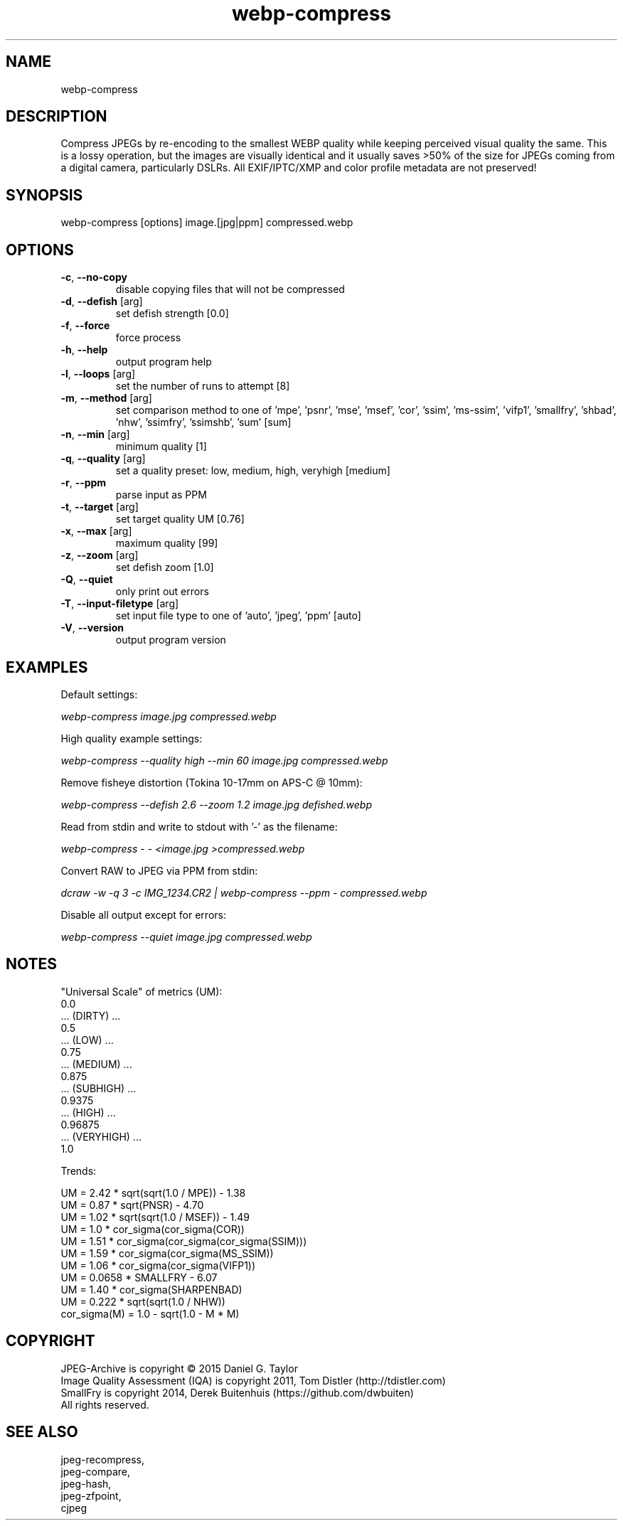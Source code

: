 .TH "webp-compress" 1 2.6.2 "08 Feb 2023" "User manual"

.SH NAME
webp-compress

.SH DESCRIPTION
Compress JPEGs by re-encoding to the smallest WEBP quality while keeping perceived
visual quality the same.
This is a lossy operation, but the images are visually identical and it usually
saves >50% of the size for JPEGs coming from a digital camera, particularly DSLRs.
All EXIF/IPTC/XMP and color profile metadata are not preserved!

.SH SYNOPSIS
webp-compress [options] image.[jpg|ppm] compressed.webp

.SH OPTIONS
.TP
\fB\-c\fR, \fB\-\-no-copy\fR
disable copying files that will not be compressed
.TP
\fB\-d\fR, \fB\-\-defish\fR [arg]
set defish strength [0.0]
.TP
\fB\-f\fR, \fB\-\-force\fR
force process
.TP
\fB\-h\fR, \fB\-\-help\fR
output program help
.TP
\fB\-l\fR, \fB\-\-loops\fR [arg]
set the number of runs to attempt [8]
.TP
\fB\-m\fR, \fB\-\-method\fR [arg]
set comparison method to one of 'mpe', 'psnr', 'mse', 'msef', 'cor', 'ssim', 'ms-ssim', 'vifp1', 'smallfry', 'shbad', 'nhw', 'ssimfry', 'ssimshb', 'sum' [sum]
.TP
\fB\-n\fR, \fB\-\-min\fR [arg]
minimum quality [1]
.TP
\fB\-q\fR, \fB\-\-quality\fR [arg]
set a quality preset: low, medium, high, veryhigh [medium]
.TP
\fB\-r\fR, \fB\-\-ppm\fR
parse input as PPM
.TP
\fB\-t\fR, \fB\-\-target\fR [arg]
set target quality UM [0.76]
.TP
\fB\-x\fR, \fB\-\-max\fR [arg]
maximum quality [99]
.TP
\fB\-z\fR, \fB\-\-zoom\fR [arg]
set defish zoom [1.0]
.TP
\fB\-Q\fR, \fB\-\-quiet\fR
only print out errors
.TP
\fB\-T\fR, \fB\-\-input-filetype\fR [arg]
set input file type to one of 'auto', 'jpeg', 'ppm' [auto]
.TP
\fB\-V\fR, \fB\-\-version\fR
output program version

.SH EXAMPLES
Default settings:
.PP
.I
webp-compress image.jpg compressed.webp
.PP
High quality example settings:
.PP
.I
webp-compress --quality high --min 60 image.jpg compressed.webp
.PP
Remove fisheye distortion (Tokina 10-17mm on APS-C @ 10mm):
.PP
.I
webp-compress --defish 2.6 --zoom 1.2 image.jpg defished.webp
.PP
Read from stdin and write to stdout with '-' as the filename:
.PP
.I
webp-compress - - <image.jpg >compressed.webp
.PP
Convert RAW to JPEG via PPM from stdin:
.PP
.I
dcraw -w -q 3 -c IMG_1234.CR2 | webp-compress --ppm - compressed.webp
.PP
Disable all output except for errors:
.PP
.I
webp-compress --quiet image.jpg compressed.webp

.SH NOTES
"Universal Scale" of metrics (UM):
  0.0
  ... (DIRTY) ...
  0.5
  ... (LOW) ...
  0.75
  ... (MEDIUM) ...
  0.875
  ... (SUBHIGH) ...
  0.9375
  ... (HIGH) ...
  0.96875
  ... (VERYHIGH) ...
  1.0
.PP
Trends:

  UM = 2.42 * sqrt(sqrt(1.0 / MPE)) - 1.38
  UM = 0.87 * sqrt(PNSR) - 4.70
  UM = 1.02 * sqrt(sqrt(1.0 / MSEF)) - 1.49
  UM = 1.0 * cor_sigma(cor_sigma(COR))
  UM = 1.51 * cor_sigma(cor_sigma(cor_sigma(SSIM)))
  UM = 1.59 * cor_sigma(cor_sigma(MS_SSIM))
  UM = 1.06 * cor_sigma(cor_sigma(VIFP1))
  UM = 0.0658 * SMALLFRY - 6.07
  UM = 1.40 * cor_sigma(SHARPENBAD)
  UM = 0.222 * sqrt(sqrt(1.0 / NHW))
    cor_sigma(M) = 1.0 - sqrt(1.0 - M * M)

.SH COPYRIGHT
 JPEG-Archive is copyright © 2015 Daniel G. Taylor
 Image Quality Assessment (IQA) is copyright 2011, Tom Distler (http://tdistler.com)
 SmallFry is copyright 2014, Derek Buitenhuis (https://github.com/dwbuiten)
 All rights reserved.

.SH "SEE ALSO"
 jpeg-recompress,
 jpeg-compare,
 jpeg-hash,
 jpeg-zfpoint,
 cjpeg
